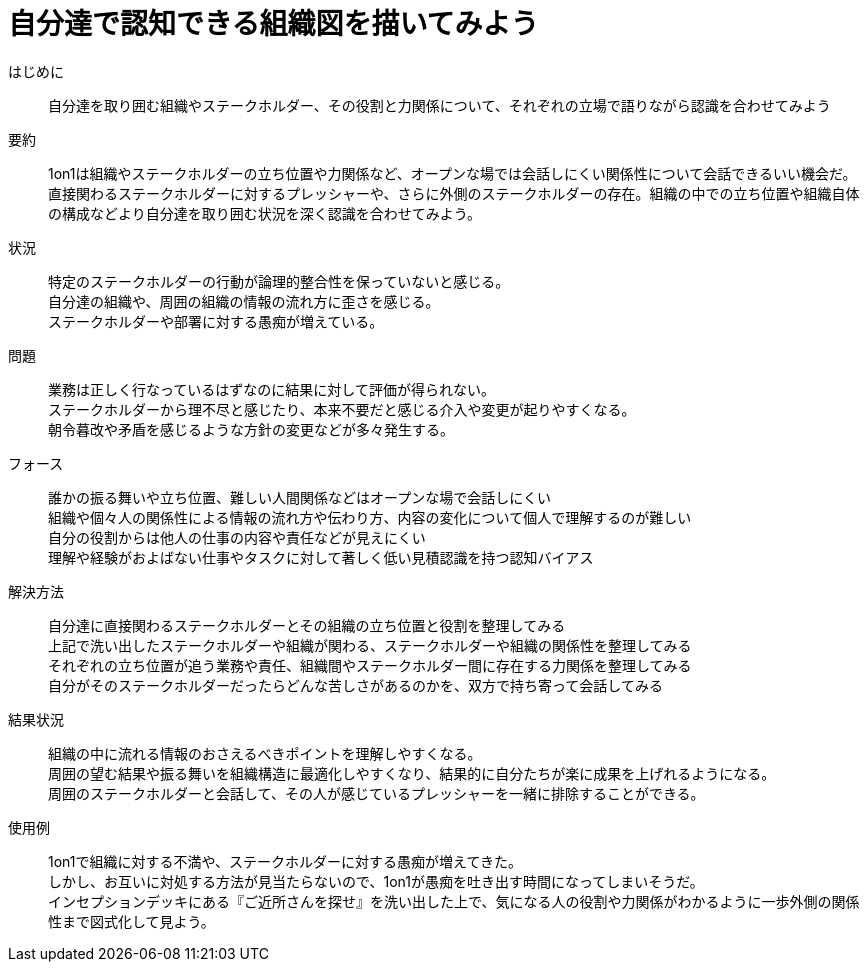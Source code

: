 = 自分達で認知できる組織図を描いてみよう

はじめに::
自分達を取り囲む組織やステークホルダー、その役割と力関係について、それぞれの立場で語りながら認識を合わせてみよう

要約::
1on1は組織やステークホルダーの立ち位置や力関係など、オープンな場では会話しにくい関係性について会話できるいい機会だ。直接関わるステークホルダーに対するプレッシャーや、さらに外側のステークホルダーの存在。組織の中での立ち位置や組織自体の構成などより自分達を取り囲む状況を深く認識を合わせてみよう。

状況::
特定のステークホルダーの行動が論理的整合性を保っていないと感じる。 +
自分達の組織や、周囲の組織の情報の流れ方に歪さを感じる。 +
ステークホルダーや部署に対する愚痴が増えている。

問題::
業務は正しく行なっているはずなのに結果に対して評価が得られない。 +
ステークホルダーから理不尽と感じたり、本来不要だと感じる介入や変更が起りやすくなる。 +
朝令暮改や矛盾を感じるような方針の変更などが多々発生する。

フォース::
誰かの振る舞いや立ち位置、難しい人間関係などはオープンな場で会話しにくい +
組織や個々人の関係性による情報の流れ方や伝わり方、内容の変化について個人で理解するのが難しい +
自分の役割からは他人の仕事の内容や責任などが見えにくい +
理解や経験がおよばない仕事やタスクに対して著しく低い見積認識を持つ認知バイアス

解決方法::
自分達に直接関わるステークホルダーとその組織の立ち位置と役割を整理してみる +
上記で洗い出したステークホルダーや組織が関わる、ステークホルダーや組織の関係性を整理してみる +
それぞれの立ち位置が追う業務や責任、組織間やステークホルダー間に存在する力関係を整理してみる +
自分がそのステークホルダーだったらどんな苦しさがあるのかを、双方で持ち寄って会話してみる

結果状況::
組織の中に流れる情報のおさえるべきポイントを理解しやすくなる。 +
周囲の望む結果や振る舞いを組織構造に最適化しやすくなり、結果的に自分たちが楽に成果を上げれるようになる。 +
周囲のステークホルダーと会話して、その人が感じているプレッシャーを一緒に排除することができる。

使用例::
1on1で組織に対する不満や、ステークホルダーに対する愚痴が増えてきた。 +
しかし、お互いに対処する方法が見当たらないので、1on1が愚痴を吐き出す時間になってしまいそうだ。 +
インセプションデッキにある『ご近所さんを探せ』を洗い出した上で、気になる人の役割や力関係がわかるように一歩外側の関係性まで図式化して見よう。



